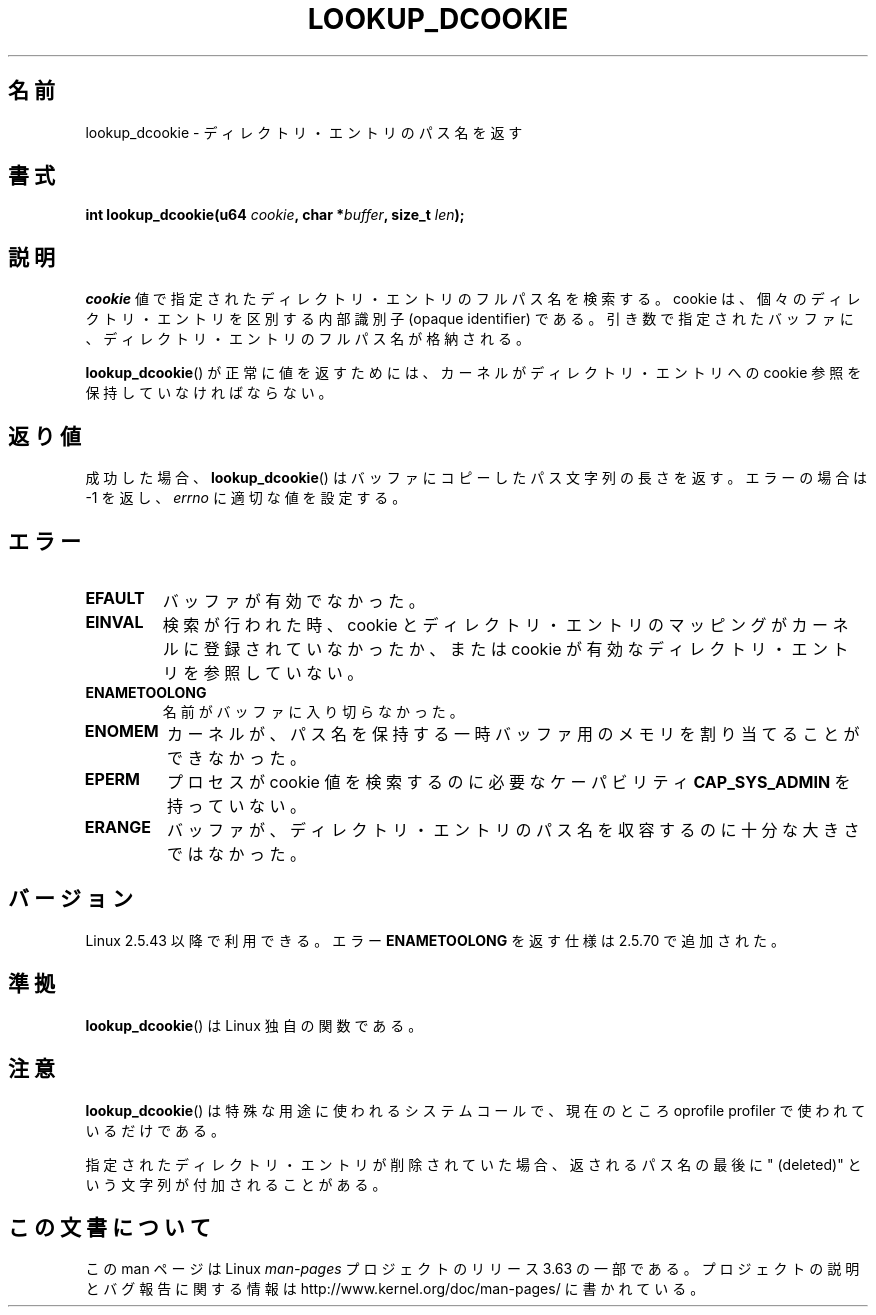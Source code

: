 .\" Copyright (C) 2003 John Levon <levon@movementarian.org>
.\"
.\" %%%LICENSE_START(VERBATIM)
.\" Permission is granted to make and distribute verbatim copies of this
.\" manual provided the copyright notice and this permission notice are
.\" preserved on all copies.
.\"
.\" Permission is granted to copy and distribute modified versions of this
.\" manual under the conditions for verbatim copying, provided that the
.\" entire resulting derived work is distributed under the terms of a
.\" permission notice identical to this one.
.\"
.\" Since the Linux kernel and libraries are constantly changing, this
.\" manual page may be incorrect or out-of-date.  The author(s) assume no
.\" responsibility for errors or omissions, or for damages resulting from
.\" the use of the information contained herein.  The author(s) may not
.\" have taken the same level of care in the production of this manual,
.\" which is licensed free of charge, as they might when working
.\" professionally.
.\"
.\" Formatted or processed versions of this manual, if unaccompanied by
.\" the source, must acknowledge the copyright and authors of this work.
.\" %%%LICENSE_END
.\"
.\" Modified 2004-06-17 Michael Kerrisk <mtk.manpages@gmail.com>
.\"
.\"*******************************************************************
.\"
.\" This file was generated with po4a. Translate the source file.
.\"
.\"*******************************************************************
.\"
.\" Japanese Version Copyright (c) 2003  Akihiro MOTOKI
.\"         all rights reserved.
.\" Translated 2003-06-04, Akihiro MOTOKI <amotoki@dd.iij4u.or.jp>
.\" Updated 2003-09-30, Akihiro MOTOKI
.\" Updated 2005-02-10, Akihiro MOTOKI
.\"
.TH LOOKUP_DCOOKIE 2 2004\-06\-17 Linux "Linux Programmer's Manual"
.SH 名前
lookup_dcookie \- ディレクトリ・エントリのパス名を返す
.SH 書式
\fBint lookup_dcookie(u64 \fP\fIcookie\fP\fB, char *\fP\fIbuffer\fP\fB, size_t
\fP\fIlen\fP\fB);\fP
.SH 説明
\fIcookie\fP 値で指定されたディレクトリ・エントリのフルパス名を検索する。 cookie は、個々のディレクトリ・エントリを区別する内部識別子
(opaque identifier) である。引き数で指定されたバッファに、ディレクトリ・エントリの フルパス名が格納される。

\fBlookup_dcookie\fP()  が正常に値を返すためには、カーネルがディレクトリ・エントリへの cookie 参照を
保持していなければならない。
.SH 返り値
成功した場合、 \fBlookup_dcookie\fP()  はバッファにコピーしたパス文字列の長さを返す。 エラーの場合は \-1 を返し、
\fIerrno\fP に適切な値を設定する。
.SH エラー
.TP 
\fBEFAULT\fP
バッファが有効でなかった。
.TP 
\fBEINVAL\fP
検索が行われた時、cookie とディレクトリ・エントリのマッピングがカーネルに 登録されていなかったか、または cookie
が有効なディレクトリ・エントリを 参照していない。
.TP 
\fBENAMETOOLONG\fP
名前がバッファに入り切らなかった。
.TP 
\fBENOMEM\fP
カーネルが、パス名を保持する一時バッファ用のメモリを割り当てることが できなかった。
.TP 
\fBEPERM\fP
プロセスが cookie 値を検索するのに必要なケーパビリティ \fBCAP_SYS_ADMIN\fP を持っていない。
.TP 
\fBERANGE\fP
バッファが、ディレクトリ・エントリのパス名を収容するのに 十分な大きさではなかった。
.SH バージョン
Linux 2.5.43 以降で利用できる。 エラー \fBENAMETOOLONG\fP を返す仕様は 2.5.70 で追加された。
.SH 準拠
\fBlookup_dcookie\fP()  は Linux 独自の関数である。
.SH 注意
\fBlookup_dcookie\fP()  は特殊な用途に使われるシステムコールで、現在のところ oprofile profiler で
使われているだけである。

指定されたディレクトリ・エントリが削除されていた場合、返されるパス名の最後に " (deleted)" という文字列が付加されることがある。
.SH この文書について
この man ページは Linux \fIman\-pages\fP プロジェクトのリリース 3.63 の一部
である。プロジェクトの説明とバグ報告に関する情報は
http://www.kernel.org/doc/man\-pages/ に書かれている。
